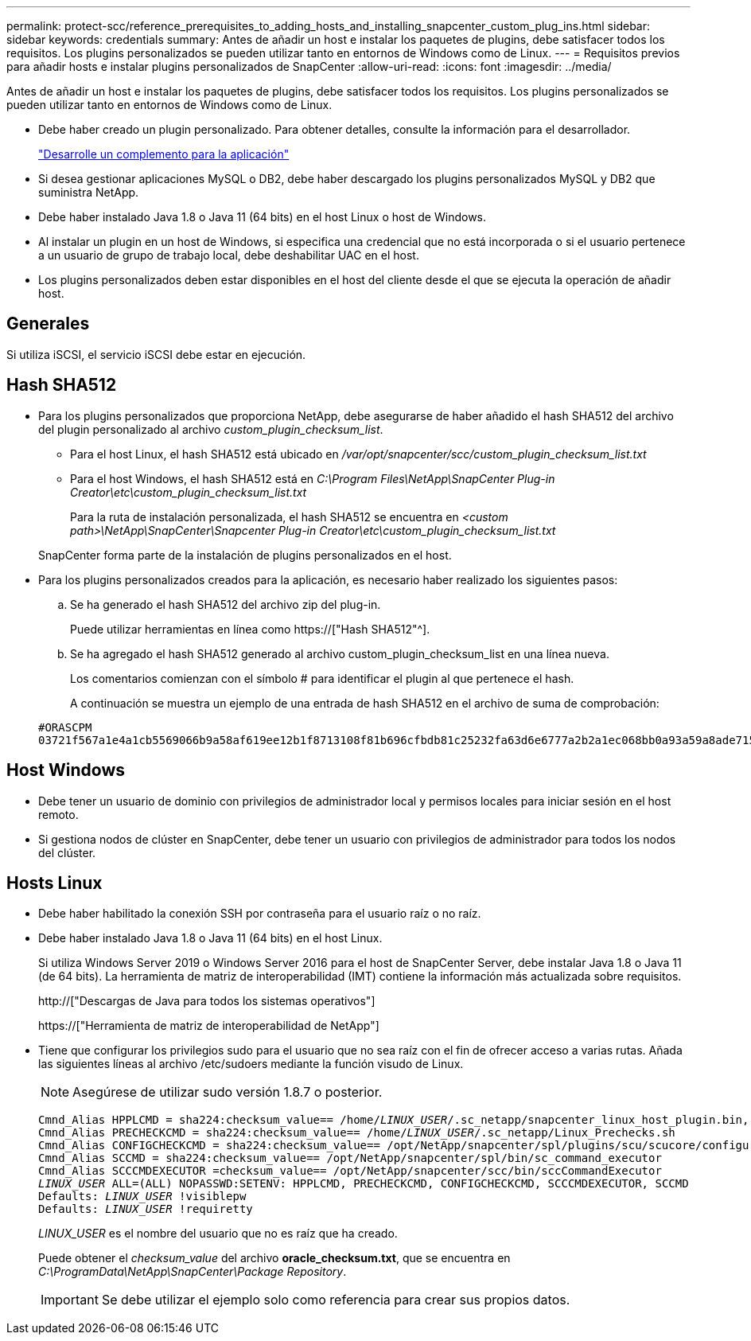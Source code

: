 ---
permalink: protect-scc/reference_prerequisites_to_adding_hosts_and_installing_snapcenter_custom_plug_ins.html 
sidebar: sidebar 
keywords: credentials 
summary: Antes de añadir un host e instalar los paquetes de plugins, debe satisfacer todos los requisitos. Los plugins personalizados se pueden utilizar tanto en entornos de Windows como de Linux. 
---
= Requisitos previos para añadir hosts e instalar plugins personalizados de SnapCenter
:allow-uri-read: 
:icons: font
:imagesdir: ../media/


[role="lead"]
Antes de añadir un host e instalar los paquetes de plugins, debe satisfacer todos los requisitos. Los plugins personalizados se pueden utilizar tanto en entornos de Windows como de Linux.

* Debe haber creado un plugin personalizado. Para obtener detalles, consulte la información para el desarrollador.
+
link:concept_develop_a_plug_in_for_your_application.html["Desarrolle un complemento para la aplicación"]

* Si desea gestionar aplicaciones MySQL o DB2, debe haber descargado los plugins personalizados MySQL y DB2 que suministra NetApp.
* Debe haber instalado Java 1.8 o Java 11 (64 bits) en el host Linux o host de Windows.
* Al instalar un plugin en un host de Windows, si especifica una credencial que no está incorporada o si el usuario pertenece a un usuario de grupo de trabajo local, debe deshabilitar UAC en el host.
* Los plugins personalizados deben estar disponibles en el host del cliente desde el que se ejecuta la operación de añadir host.




== Generales

Si utiliza iSCSI, el servicio iSCSI debe estar en ejecución.



== Hash SHA512

* Para los plugins personalizados que proporciona NetApp, debe asegurarse de haber añadido el hash SHA512 del archivo del plugin personalizado al archivo _custom_plugin_checksum_list_.
+
** Para el host Linux, el hash SHA512 está ubicado en _/var/opt/snapcenter/scc/custom_plugin_checksum_list.txt_
** Para el host Windows, el hash SHA512 está en _C:\Program Files\NetApp\SnapCenter Plug-in Creator\etc\custom_plugin_checksum_list.txt_
+
Para la ruta de instalación personalizada, el hash SHA512 se encuentra en _<custom path>\NetApp\SnapCenter\Snapcenter Plug-in Creator\etc\custom_plugin_checksum_list.txt_



+
SnapCenter forma parte de la instalación de plugins personalizados en el host.

* Para los plugins personalizados creados para la aplicación, es necesario haber realizado los siguientes pasos:
+
.. Se ha generado el hash SHA512 del archivo zip del plug-in.
+
Puede utilizar herramientas en línea como https://["Hash SHA512"^].

.. Se ha agregado el hash SHA512 generado al archivo custom_plugin_checksum_list en una línea nueva.
+
Los comentarios comienzan con el símbolo # para identificar el plugin al que pertenece el hash.

+
A continuación se muestra un ejemplo de una entrada de hash SHA512 en el archivo de suma de comprobación:

+
....
#ORASCPM
03721f567a1e4a1cb5569066b9a58af619ee12b1f8713108f81b696cfbdb81c25232fa63d6e6777a2b2a1ec068bb0a93a59a8ade71587182f8bccbe81f7e0ba6
....






== Host Windows

* Debe tener un usuario de dominio con privilegios de administrador local y permisos locales para iniciar sesión en el host remoto.
* Si gestiona nodos de clúster en SnapCenter, debe tener un usuario con privilegios de administrador para todos los nodos del clúster.




== Hosts Linux

* Debe haber habilitado la conexión SSH por contraseña para el usuario raíz o no raíz.
* Debe haber instalado Java 1.8 o Java 11 (64 bits) en el host Linux.
+
Si utiliza Windows Server 2019 o Windows Server 2016 para el host de SnapCenter Server, debe instalar Java 1.8 o Java 11 (de 64 bits). La herramienta de matriz de interoperabilidad (IMT) contiene la información más actualizada sobre requisitos.

+
http://["Descargas de Java para todos los sistemas operativos"]

+
https://["Herramienta de matriz de interoperabilidad de NetApp"]

* Tiene que configurar los privilegios sudo para el usuario que no sea raíz con el fin de ofrecer acceso a varias rutas. Añada las siguientes líneas al archivo /etc/sudoers mediante la función visudo de Linux.
+

NOTE: Asegúrese de utilizar sudo versión 1.8.7 o posterior.

+
[listing, subs="+quotes"]
----
Cmnd_Alias HPPLCMD = sha224:checksum_value== /home/_LINUX_USER_/.sc_netapp/snapcenter_linux_host_plugin.bin, /opt/NetApp/snapcenter/spl/installation/plugins/uninstall, /opt/NetApp/snapcenter/spl/bin/spl, /opt/NetApp/snapcenter/scc/bin/scc
Cmnd_Alias PRECHECKCMD = sha224:checksum_value== /home/_LINUX_USER_/.sc_netapp/Linux_Prechecks.sh
Cmnd_Alias CONFIGCHECKCMD = sha224:checksum_value== /opt/NetApp/snapcenter/spl/plugins/scu/scucore/configurationcheck/Config_Check.sh
Cmnd_Alias SCCMD = sha224:checksum_value== /opt/NetApp/snapcenter/spl/bin/sc_command_executor
Cmnd_Alias SCCCMDEXECUTOR =checksum_value== /opt/NetApp/snapcenter/scc/bin/sccCommandExecutor
_LINUX_USER_ ALL=(ALL) NOPASSWD:SETENV: HPPLCMD, PRECHECKCMD, CONFIGCHECKCMD, SCCCMDEXECUTOR, SCCMD
Defaults: _LINUX_USER_ !visiblepw
Defaults: _LINUX_USER_ !requiretty
----
+
_LINUX_USER_ es el nombre del usuario que no es raíz que ha creado.

+
Puede obtener el _checksum_value_ del archivo *oracle_checksum.txt*, que se encuentra en _C:\ProgramData\NetApp\SnapCenter\Package Repository_.

+

IMPORTANT: Se debe utilizar el ejemplo solo como referencia para crear sus propios datos.


